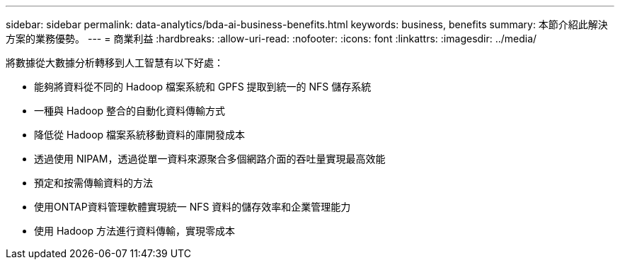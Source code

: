 ---
sidebar: sidebar 
permalink: data-analytics/bda-ai-business-benefits.html 
keywords: business, benefits 
summary: 本節介紹此解決方案的業務優勢。 
---
= 商業利益
:hardbreaks:
:allow-uri-read: 
:nofooter: 
:icons: font
:linkattrs: 
:imagesdir: ../media/


[role="lead"]
將數據從大數據分析轉移到人工智慧有以下好處：

* 能夠將資料從不同的 Hadoop 檔案系統和 GPFS 提取到統一的 NFS 儲存系統
* 一種與 Hadoop 整合的自動化資料傳輸方式
* 降低從 Hadoop 檔案系統移動資料的庫開發成本
* 透過使用 NIPAM，透過從單一資料來源聚合多個網路介面的吞吐量實現最高效能
* 預定和按需傳輸資料的方法
* 使用ONTAP資料管理軟體實現統一 NFS 資料的儲存效率和企業管理能力
* 使用 Hadoop 方法進行資料傳輸，實現零成本

